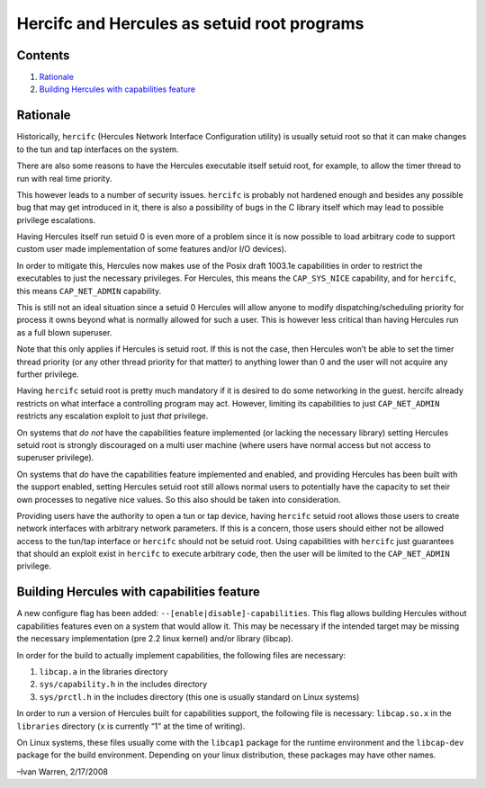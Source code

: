 Hercifc and Hercules as setuid root programs
============================================

Contents
--------

1. `Rationale <#Rationale>`__
2. `Building Hercules with capabilities
   feature <#Building-Hercules-with-capabilities-feature>`__

Rationale
---------

Historically, ``hercifc`` (Hercules Network Interface Configuration
utility) is usually setuid root so that it can make changes to the tun
and tap interfaces on the system.

There are also some reasons to have the Hercules executable itself
setuid root, for example, to allow the timer thread to run with real
time priority.

This however leads to a number of security issues. ``hercifc`` is
probably not hardened enough and besides any possible bug that may get
introduced in it, there is also a possibility of bugs in the C library
itself which may lead to possible privilege escalations.

Having Hercules itself run setuid 0 is even more of a problem since it
is now possible to load arbitrary code to support custom user made
implementation of some features and/or I/O devices).

In order to mitigate this, Hercules now makes use of the Posix draft
1003.1e capabilities in order to restrict the executables to just the
necessary privileges. For Hercules, this means the ``CAP_SYS_NICE``
capability, and for ``hercifc``, this means ``CAP_NET_ADMIN``
capability.

This is still not an ideal situation since a setuid 0 Hercules will
allow anyone to modify dispatching/scheduling priority for process it
owns beyond what is normally allowed for such a user. This is however
less critical than having Hercules run as a full blown superuser.

Note that this only applies if Hercules is setuid root. If this is not
the case, then Hercules won’t be able to set the timer thread priority
(or any other thread priority for that matter) to anything lower than 0
and the user will not acquire any further privilege.

Having ``hercifc`` setuid root is pretty much mandatory if it is desired
to do some networking in the guest. hercifc already restricts on what
interface a controlling program may act. However, limiting its
capabilities to just ``CAP_NET_ADMIN`` restricts any escalation exploit
to just *that* privilege.

On systems that *do not* have the capabilities feature implemented (or
lacking the necessary library) setting Hercules setuid root is strongly
discouraged on a multi user machine (where users have normal access but
not access to superuser privilege).

On systems that *do* have the capabilities feature implemented and
enabled, and providing Hercules has been built with the support enabled,
setting Hercules setuid root still allows normal users to potentially
have the capacity to set their own processes to negative nice values. So
this also should be taken into consideration.

Providing users have the authority to open a tun or tap device, having
``hercifc`` setuid root allows those users to create network interfaces
with arbitrary network parameters. If this is a concern, those users
should either not be allowed access to the tun/tap interface or
``hercifc`` should not be setuid root. Using capabilities with
``hercifc`` just guarantees that should an exploit exist in ``hercifc``
to execute arbitrary code, then the user will be limited to the
``CAP_NET_ADMIN`` privilege.

Building Hercules with capabilities feature
-------------------------------------------

A new configure flag has been added:
``--[enable|disable]-capabilities``. This flag allows building Hercules
without capabilities features even on a system that would allow it. This
may be necessary if the intended target may be missing the necessary
implementation (pre 2.2 linux kernel) and/or library (libcap).

In order for the build to actually implement capabilities, the following
files are necessary:

1. ``libcap.a`` in the libraries directory
2. ``sys/capability.h`` in the includes directory
3. ``sys/prctl.h`` in the includes directory (this one is usually
   standard on Linux systems)

In order to run a version of Hercules built for capabilities support,
the following file is necessary: ``libcap.so.x`` in the ``libraries``
directory (``x`` is currently “1” at the time of writing).

On Linux systems, these files usually come with the ``libcap1`` package
for the runtime environment and the ``libcap-dev`` package for the build
environment. Depending on your linux distribution, these packages may
have other names.

–Ivan Warren, 2/17/2008
